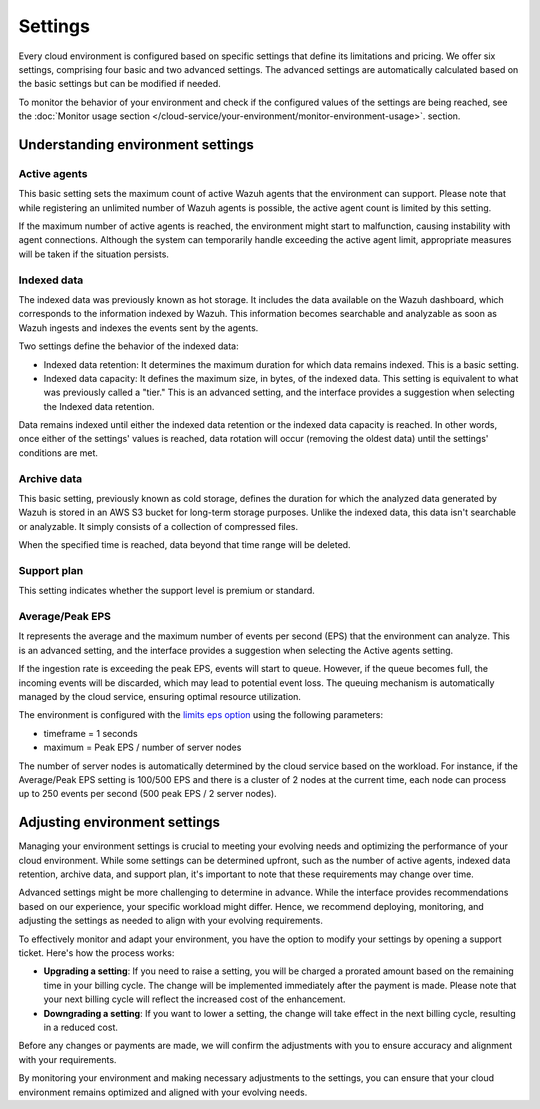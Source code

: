 .. Copyright (C) 2015, Wazuh, Inc.

.. meta::
  :description: Learn about Wazuh Cloud settings. 

Settings
========

Every cloud environment is configured based on specific settings that define its limitations and pricing. We offer six settings, comprising four basic and two advanced settings. The advanced settings are automatically calculated based on the basic settings but can be modified if needed.

To monitor the behavior of your environment and check if the configured values of the settings are being reached, see the :doc:`Monitor usage section </cloud-service/your-environment/monitor-environment-usage>`. section.

Understanding environment settings
----------------------------------

.. _cloud_settings_active_agents:

Active agents
^^^^^^^^^^^^^

This basic setting sets the maximum count of active Wazuh agents that the environment can support. Please note that while registering an unlimited number of Wazuh agents is possible, the active agent count is limited by this setting.

If the maximum number of active agents is reached, the environment might start to malfunction, causing instability with agent connections. Although the system can temporarily handle exceeding the active agent limit, appropriate measures will be taken if the situation persists.

.. _cloud_settings_indexed_data:

Indexed data
^^^^^^^^^^^^

The indexed data was previously known as hot storage. It includes the data available on the Wazuh dashboard, which corresponds to the information indexed by Wazuh. This information becomes searchable and analyzable as soon as Wazuh ingests and indexes the events sent by the agents.

Two settings define the behavior of the indexed data:

- Indexed data retention: It determines the maximum duration for which data remains indexed. This is a basic setting.

- Indexed data capacity: It defines the maximum size, in bytes, of the indexed data. This setting is equivalent to what was previously called a "tier." This is an advanced setting, and the interface provides a suggestion when selecting the Indexed data retention.

Data remains indexed until either the indexed data retention or the indexed data capacity is reached. In other words, once either of the settings' values is reached, data rotation will occur (removing the oldest data) until the settings' conditions are met.


.. _cloud_settings_archive_data:

Archive data
^^^^^^^^^^^^^

This basic setting, previously known as cold storage, defines the duration for which the analyzed data generated by Wazuh is stored in an AWS S3 bucket for long-term storage purposes. Unlike the indexed data, this data isn't searchable or analyzable. It simply consists of a collection of compressed files.

When the specified time is reached, data beyond that time range will be deleted.

.. _cloud_support_type:

Support plan
^^^^^^^^^^^^

This setting indicates whether the support level is premium or standard.

.. _cloud_settings_data_ingestion_rate:

Average/Peak EPS
^^^^^^^^^^^^^^^^^^^

It represents the average and the maximum number of events per second (EPS) that the environment can analyze. This is an advanced setting, and the interface provides a suggestion when selecting the Active agents setting.

If the ingestion rate is exceeding the peak EPS, events will start to queue. However, if the queue becomes full, the incoming events will be discarded, which may lead to potential event loss. The queuing mechanism is automatically managed by the cloud service, ensuring optimal resource utilization.

The environment is configured with the `limits eps option <https://documentation.wazuh.com/current/user-manual/reference/ossec-conf/global.html#limits>`_ using the following parameters:

- timeframe = 1 seconds
- maximum = Peak EPS / number of server nodes

The number of server nodes is automatically determined by the cloud service based on the workload. For instance, if the Average/Peak EPS setting is 100/500 EPS and there is a cluster of 2 nodes at the current time, each node can process up to 250 events per second (500 peak EPS / 2 server nodes).

.. _cloud_settings_adjust:

Adjusting environment settings
------------------------------

Managing your environment settings is crucial to meeting your evolving needs and optimizing the performance of your cloud environment. While some settings can be determined upfront, such as the number of active agents, indexed data retention, archive data, and support plan, it's important to note that these requirements may change over time.

Advanced settings might be more challenging to determine in advance. While the interface provides recommendations based on our experience, your specific workload might differ. Hence, we recommend deploying, monitoring, and adjusting the settings as needed to align with your evolving requirements.

To effectively monitor and adapt your environment, you have the option to modify your settings by opening a support ticket. Here's how the process works:

-  **Upgrading a setting**: If you need to raise a setting, you will be charged a prorated amount based on the remaining time in your billing cycle. The change will be implemented immediately after the payment is made. Please note that your next billing cycle will reflect the increased cost of the enhancement.

-  **Downgrading a setting**: If you want to lower a setting, the change will take effect in the next billing cycle, resulting in a reduced cost.

Before any changes or payments are made, we will confirm the adjustments with you to ensure accuracy and alignment with your requirements.

By monitoring your environment and making necessary adjustments to the settings, you can ensure that your cloud environment remains optimized and aligned with your evolving needs.
